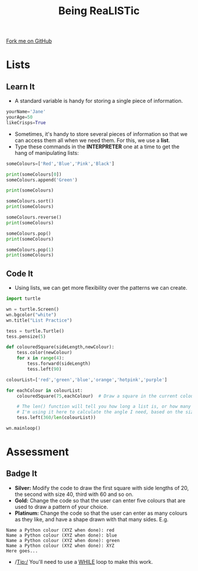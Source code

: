 #+STARTUP:indent
#+HTML_HEAD: <link rel="stylesheet" type="text/css" href="css/styles.css"/>
#+HTML_HEAD_EXTRA: <link href='http://fonts.googleapis.com/css?family=Ubuntu+Mono|Ubuntu' rel='stylesheet' type='text/css'>
#+OPTIONS: f:nil author:nil num:1 creator:nil timestamp:nil 
#+TITLE: Being ReaLISTic
#+AUTHOR: Stephen Brown

#+BEGIN_HTML
<div class=ribbon>
<a href="https://github.com/stsb11/turtle">Fork me on GitHub</a>
</div>
#+END_HTML

* COMMENT Use as a template
:PROPERTIES:
:HTML_CONTAINER_CLASS: activity
:END:
** Learn It
:PROPERTIES:
:HTML_CONTAINER_CLASS: learn
:END:

** Research It
:PROPERTIES:
:HTML_CONTAINER_CLASS: research
:END:

** Design It
:PROPERTIES:
:HTML_CONTAINER_CLASS: design
:END:

** Build It
:PROPERTIES:
:HTML_CONTAINER_CLASS: build
:END:

** Test It
:PROPERTIES:
:HTML_CONTAINER_CLASS: test
:END:

** Run It
:PROPERTIES:
:HTML_CONTAINER_CLASS: run
:END:

** Document It
:PROPERTIES:
:HTML_CONTAINER_CLASS: document
:END:

** Code It
:PROPERTIES:
:HTML_CONTAINER_CLASS: code
:END:

** Program It
:PROPERTIES:
:HTML_CONTAINER_CLASS: program
:END:

** Try It
:PROPERTIES:
:HTML_CONTAINER_CLASS: try
:END:

** Badge It
:PROPERTIES:
:HTML_CONTAINER_CLASS: badge
:END:

** Save It
:PROPERTIES:
:HTML_CONTAINER_CLASS: save
:END:

* Lists
:PROPERTIES:
:HTML_CONTAINER_CLASS: activity
:END:
** Learn It
:PROPERTIES:
:HTML_CONTAINER_CLASS: learn
:END:
- A standard variable is handy for storing a single piece of information.
#+begin_src python   
yourName='Jane'
yourAge=50
likeCrisps=True
#+end_src 

- Sometimes, it's handy to store several pieces of information so that we can access them all when we need them. For this, we use a *list*. 
- Type these commands in the *INTERPRETER* one at a time to get the hang of manipulating lists:
#+begin_src python   
someColours=['Red','Blue','Pink','Black']

print(someColours[0])
someColours.append('Green')

print(someColours)

someColours.sort()
print(someColours)

someColours.reverse()
print(someColours)

someColours.pop()
print(someColours)

someColours.pop(1)
print(someColours)
#+end_src 
** Code It
:PROPERTIES:
:HTML_CONTAINER_CLASS: code
:END:
- Using lists, we can get more flexibility over the patterns we can create. 
#+begin_src python   
import turtle

wn = turtle.Screen()
wn.bgcolor("white") 
wn.title("List Practice")

tess = turtle.Turtle()
tess.pensize(5)

def colouredSquare(sideLength,newColour):
    tess.color(newColour)
    for x in range(4):
        tess.forward(sideLength)
        tess.left(90)

colourList=['red','green','blue','orange','hotpink','purple']

for eachColour in colourList:
    colouredSquare(75,eachColour)  # Draw a square in the current colour.

    # The len() function will tell you how long a list is, or how many characters are in a string.
    # I'm using it here to calculate the angle I need, based on the size of the list.
    tess.left(360/len(colourList))

wn.mainloop()
#+end_src 

* Assessment
:PROPERTIES:
:HTML_CONTAINER_CLASS: activity
:END:
** Badge It
:PROPERTIES:
:HTML_CONTAINER_CLASS: learn
:END:
- *Silver:* Modify the code to draw the first square with side lengths of 20, the second with size 40, third with 60 and so on. 
- *Gold:* Change the code so that the user can enter five colours that are used to draw a pattern of your choice.
- *Platinum:* Change the code so that the user can enter as many colours as they like, and have a shape drawn with that many sides. E.g.

#+begin_example
Name a Python colour (XYZ when done): red
Name a Python colour (XYZ when done): blue
Name a Python colour (XYZ when done): green
Name a Python colour (XYZ when done): XYZ
Here goes...
#+end_example

[[./img/w5.png]]

- /Tip:/ You'll need to use a [[https://www.bournetocode.com/projects/7-CS-Turing/pages/6_Lesson.html][WHILE]] loop to make this work. 
